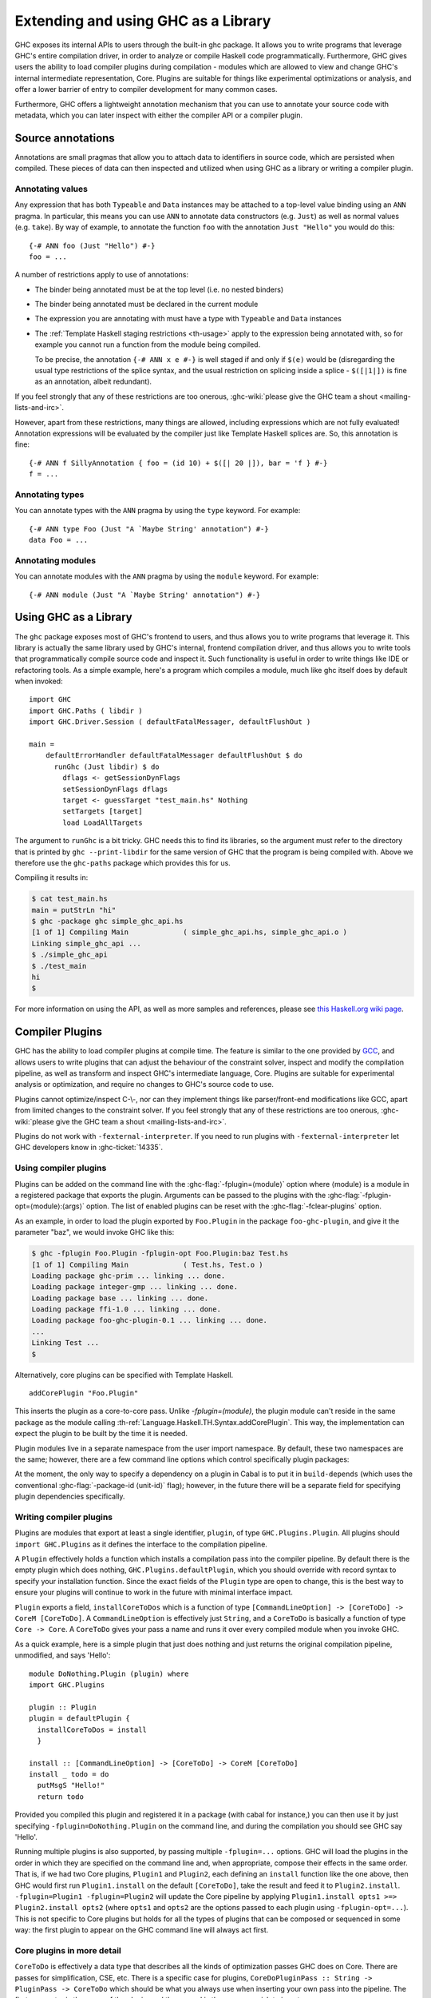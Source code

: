 .. _extending-ghc:

Extending and using GHC as a Library
====================================

GHC exposes its internal APIs to users through the built-in ghc package.
It allows you to write programs that leverage GHC's entire compilation
driver, in order to analyze or compile Haskell code programmatically.
Furthermore, GHC gives users the ability to load compiler plugins during
compilation - modules which are allowed to view and change GHC's
internal intermediate representation, Core. Plugins are suitable for
things like experimental optimizations or analysis, and offer a lower
barrier of entry to compiler development for many common cases.

Furthermore, GHC offers a lightweight annotation mechanism that you can
use to annotate your source code with metadata, which you can later
inspect with either the compiler API or a compiler plugin.

.. _annotation-pragmas:

Source annotations
------------------

Annotations are small pragmas that allow you to attach data to
identifiers in source code, which are persisted when compiled. These
pieces of data can then inspected and utilized when using GHC as a
library or writing a compiler plugin.

.. _ann-pragma:

Annotating values
~~~~~~~~~~~~~~~~~

.. index::
   single: ANN pragma
   single: pragma; ANN
   single: source annotations

Any expression that has both ``Typeable`` and ``Data`` instances may be
attached to a top-level value binding using an ``ANN`` pragma. In
particular, this means you can use ``ANN`` to annotate data constructors
(e.g. ``Just``) as well as normal values (e.g. ``take``). By way of
example, to annotate the function ``foo`` with the annotation
``Just "Hello"`` you would do this:

::

    {-# ANN foo (Just "Hello") #-}
    foo = ...

A number of restrictions apply to use of annotations:

-  The binder being annotated must be at the top level (i.e. no nested
   binders)

-  The binder being annotated must be declared in the current module

-  The expression you are annotating with must have a type with
   ``Typeable`` and ``Data`` instances

-  The :ref:`Template Haskell staging restrictions <th-usage>` apply to the
   expression being annotated with, so for example you cannot run a
   function from the module being compiled.

   To be precise, the annotation ``{-# ANN x e #-}`` is well staged if
   and only if ``$(e)`` would be (disregarding the usual type
   restrictions of the splice syntax, and the usual restriction on
   splicing inside a splice - ``$([|1|])`` is fine as an annotation,
   albeit redundant).

If you feel strongly that any of these restrictions are too onerous,
:ghc-wiki:`please give the GHC team a shout <mailing-lists-and-irc>`.

However, apart from these restrictions, many things are allowed,
including expressions which are not fully evaluated! Annotation
expressions will be evaluated by the compiler just like Template Haskell
splices are. So, this annotation is fine:

::

    {-# ANN f SillyAnnotation { foo = (id 10) + $([| 20 |]), bar = 'f } #-}
    f = ...

.. _typeann-pragma:

Annotating types
~~~~~~~~~~~~~~~~

.. index::
   single: ANN pragma; on types

You can annotate types with the ``ANN`` pragma by using the ``type``
keyword. For example:

::

    {-# ANN type Foo (Just "A `Maybe String' annotation") #-}
    data Foo = ...

.. _modann-pragma:

Annotating modules
~~~~~~~~~~~~~~~~~~

.. index::
   single: ANN pragma; on modules

You can annotate modules with the ``ANN`` pragma by using the ``module``
keyword. For example:

::

    {-# ANN module (Just "A `Maybe String' annotation") #-}

.. _ghc-as-a-library:

Using GHC as a Library
----------------------

The ``ghc`` package exposes most of GHC's frontend to users, and thus
allows you to write programs that leverage it. This library is actually
the same library used by GHC's internal, frontend compilation driver,
and thus allows you to write tools that programmatically compile source
code and inspect it. Such functionality is useful in order to write
things like IDE or refactoring tools. As a simple example, here's a
program which compiles a module, much like ghc itself does by default
when invoked:

::

    import GHC
    import GHC.Paths ( libdir )
    import GHC.Driver.Session ( defaultFatalMessager, defaultFlushOut )

    main =
        defaultErrorHandler defaultFatalMessager defaultFlushOut $ do
          runGhc (Just libdir) $ do
            dflags <- getSessionDynFlags
            setSessionDynFlags dflags
            target <- guessTarget "test_main.hs" Nothing
            setTargets [target]
            load LoadAllTargets

The argument to ``runGhc`` is a bit tricky. GHC needs this to find its
libraries, so the argument must refer to the directory that is printed
by ``ghc --print-libdir`` for the same version of GHC that the program
is being compiled with. Above we therefore use the ``ghc-paths`` package
which provides this for us.

Compiling it results in:

.. code-block:: none

    $ cat test_main.hs
    main = putStrLn "hi"
    $ ghc -package ghc simple_ghc_api.hs
    [1 of 1] Compiling Main             ( simple_ghc_api.hs, simple_ghc_api.o )
    Linking simple_ghc_api ...
    $ ./simple_ghc_api
    $ ./test_main
    hi
    $

For more information on using the API, as well as more samples and
references, please see `this Haskell.org wiki
page <http://haskell.org/haskellwiki/GHC/As_a_library>`__.

.. _compiler-plugins:

Compiler Plugins
----------------

GHC has the ability to load compiler plugins at compile time. The
feature is similar to the one provided by
`GCC <http://gcc.gnu.org/wiki/plugins>`__, and allows users to write
plugins that can adjust the behaviour of the constraint solver, inspect
and modify the compilation pipeline, as well as transform and inspect
GHC's intermediate language, Core. Plugins are suitable for experimental
analysis or optimization, and require no changes to GHC's source code to
use.

Plugins cannot optimize/inspect C-\\-, nor can they implement things like
parser/front-end modifications like GCC, apart from limited changes to
the constraint solver. If you feel strongly that any of these
restrictions are too onerous,
:ghc-wiki:`please give the GHC team a shout <mailing-lists-and-irc>`.

Plugins do not work with ``-fexternal-interpreter``. If you need to run plugins
with ``-fexternal-interpreter`` let GHC developers know in :ghc-ticket:`14335`.

.. _using-compiler-plugins:

Using compiler plugins
~~~~~~~~~~~~~~~~~~~~~~

Plugins can be added on the command line with the :ghc-flag:`-fplugin=⟨module⟩`
option where ⟨module⟩ is a module in a registered package that exports the
plugin. Arguments can be passed to the plugins with the
:ghc-flag:`-fplugin-opt=⟨module⟩:⟨args⟩` option. The list of enabled plugins can
be reset with the :ghc-flag:`-fclear-plugins` option.

.. ghc-flag:: -fplugin=⟨module⟩
    :shortdesc: Load a plugin exported by a given module
    :type: dynamic
    :category: plugins

    Load the plugin in the given module. The module must be a member of a
    package registered in GHC's package database.

.. ghc-flag:: -fplugin-opt=⟨module⟩:⟨args⟩
    :shortdesc: Give arguments to a plugin module; module must be specified with
        :ghc-flag:`-fplugin=⟨module⟩`
    :type: dynamic
    :category: plugins

    Give arguments to a plugin module; module must be specified with
    :ghc-flag:`-fplugin=⟨module⟩`.

.. ghc-flag:: -fplugin-trustworthy
    :shortdesc: Trust the used plugins and no longer mark the compiled module
        as unsafe
    :type: dynamic
    :category: plugins

    By default, when a module is compiled with plugins, it will be marked as
    unsafe. With this flag passed, all plugins are treated as trustworthy
    and the safety inference will no longer be affected.

.. ghc-flag:: -fclear-plugins
    :shortdesc: Clear the list of active plugins
    :type: dynamic
    :category: plugins

    Clear the list of plugins previously specified with
    :ghc-flag:`-fplugin <-fplugin=⟨module⟩>`. This is useful in GHCi where
    simply removing the :ghc-flag:`-fplugin <-fplugin=⟨module⟩>` options from
    the command line is not possible. Instead ``:set -fclear-plugins`` can be
    used.


As an example, in order to load the plugin exported by ``Foo.Plugin`` in
the package ``foo-ghc-plugin``, and give it the parameter "baz", we
would invoke GHC like this:

.. code-block:: none

    $ ghc -fplugin Foo.Plugin -fplugin-opt Foo.Plugin:baz Test.hs
    [1 of 1] Compiling Main             ( Test.hs, Test.o )
    Loading package ghc-prim ... linking ... done.
    Loading package integer-gmp ... linking ... done.
    Loading package base ... linking ... done.
    Loading package ffi-1.0 ... linking ... done.
    Loading package foo-ghc-plugin-0.1 ... linking ... done.
    ...
    Linking Test ...
    $

Alternatively, core plugins can be specified with Template Haskell.

::

   addCorePlugin "Foo.Plugin"

This inserts the plugin as a core-to-core pass. Unlike `-fplugin=(module)`,
the plugin module can't reside in the same package as the module calling
:th-ref:`Language.Haskell.TH.Syntax.addCorePlugin`. This way, the
implementation can expect the plugin to be built by the time
it is needed.

Plugin modules live in a separate namespace from
the user import namespace.  By default, these two namespaces are
the same; however, there are a few command line options which
control specifically plugin packages:

.. ghc-flag:: -plugin-package ⟨pkg⟩
    :shortdesc: Expose ⟨pkg⟩ for plugins
    :type: dynamic
    :category: plugins

    This option causes the installed package ⟨pkg⟩ to be exposed for plugins,
    such as :ghc-flag:`-fplugin=⟨module⟩`. The package ⟨pkg⟩ can be specified
    in full with its version number (e.g.  ``network-1.0``) or the version
    number can be omitted if there is only one version of the package
    installed. If there are multiple versions of ⟨pkg⟩ installed and
    :ghc-flag:`-hide-all-plugin-packages` was not specified, then all other
    versions will become hidden.  :ghc-flag:`-plugin-package ⟨pkg⟩` supports
    thinning and renaming described in :ref:`package-thinning-and-renaming`.

    Unlike :ghc-flag:`-package ⟨pkg⟩`, this option does NOT cause package ⟨pkg⟩
    to be linked into the resulting executable or shared object.

.. ghc-flag:: -plugin-package-id ⟨pkg-id⟩
    :shortdesc: Expose ⟨pkg-id⟩ for plugins
    :type: dynamic
    :category: plugins

    Exposes a package in the plugin namespace like :ghc-flag:`-plugin-package
    ⟨pkg⟩`, but the package is named by its installed package ID rather than by
    name.  This is a more robust way to name packages, and can be used to
    select packages that would otherwise be shadowed. Cabal passes
    :ghc-flag:`-plugin-package-id ⟨pkg-id⟩` flags to GHC.
    :ghc-flag:`-plugin-package-id ⟨pkg-id⟩` supports thinning and renaming
    described in :ref:`package-thinning-and-renaming`.

.. ghc-flag:: -hide-all-plugin-packages
    :shortdesc: Hide all packages for plugins by default
    :type: dynamic
    :category: plugins

    By default, all exposed packages in the normal, source import namespace are
    also available for plugins.  This causes those packages to be hidden by
    default.  If you use this flag, then any packages with plugins you require
    need to be explicitly exposed using :ghc-flag:`-plugin-package ⟨pkg⟩`
    options.

At the moment, the only way to specify a dependency on a plugin
in Cabal is to put it in ``build-depends`` (which uses the conventional
:ghc-flag:`-package-id ⟨unit-id⟩` flag); however, in the future there
will be a separate field for specifying plugin dependencies specifically.

.. _writing-compiler-plugins:

Writing compiler plugins
~~~~~~~~~~~~~~~~~~~~~~~~

Plugins are modules that export at least a single identifier,
``plugin``, of type ``GHC.Plugins.Plugin``. All plugins should
``import GHC.Plugins`` as it defines the interface to the compilation
pipeline.

A ``Plugin`` effectively holds a function which installs a compilation
pass into the compiler pipeline. By default there is the empty plugin
which does nothing, ``GHC.Plugins.defaultPlugin``, which you should
override with record syntax to specify your installation function. Since
the exact fields of the ``Plugin`` type are open to change, this is the
best way to ensure your plugins will continue to work in the future with
minimal interface impact.

``Plugin`` exports a field, ``installCoreToDos`` which is a function of
type ``[CommandLineOption] -> [CoreToDo] -> CoreM [CoreToDo]``. A
``CommandLineOption`` is effectively just ``String``, and a ``CoreToDo``
is basically a function of type ``Core -> Core``. A ``CoreToDo`` gives
your pass a name and runs it over every compiled module when you invoke
GHC.

As a quick example, here is a simple plugin that just does nothing and
just returns the original compilation pipeline, unmodified, and says
'Hello':

::

    module DoNothing.Plugin (plugin) where
    import GHC.Plugins

    plugin :: Plugin
    plugin = defaultPlugin {
      installCoreToDos = install
      }

    install :: [CommandLineOption] -> [CoreToDo] -> CoreM [CoreToDo]
    install _ todo = do
      putMsgS "Hello!"
      return todo

Provided you compiled this plugin and registered it in a package (with
cabal for instance,) you can then use it by just specifying
``-fplugin=DoNothing.Plugin`` on the command line, and during the
compilation you should see GHC say 'Hello'.

Running multiple plugins is also supported, by passing
multiple ``-fplugin=...`` options. GHC will load the plugins
in the order in which they are specified on the command line
and, when appropriate, compose their effects in the same
order. That is, if we had two Core plugins, ``Plugin1`` and
``Plugin2``, each defining an ``install`` function like
the one above, then GHC would first run ``Plugin1.install``
on the default ``[CoreToDo]``, take the result and feed it to
``Plugin2.install``. ``-fplugin=Plugin1 -fplugin=Plugin2``
will update the Core pipeline by applying
``Plugin1.install opts1 >=> Plugin2.install opts2`` (where
``opts1`` and ``opts2`` are the options passed to each plugin
using ``-fplugin-opt=...``). This is not specific to Core
plugins but holds for all the types of plugins that can be
composed or sequenced in some way: the first plugin to appear
on the GHC command line will always act first.

.. _core-plugins-in-more-detail:

Core plugins in more detail
~~~~~~~~~~~~~~~~~~~~~~~~~~~

``CoreToDo`` is effectively a data type that describes all the kinds of
optimization passes GHC does on Core. There are passes for
simplification, CSE, etc. There is a specific case for
plugins, ``CoreDoPluginPass :: String -> PluginPass -> CoreToDo`` which
should be what you always use when inserting your own pass into the
pipeline. The first parameter is the name of the plugin, and the second
is the pass you wish to insert.

``CoreM`` is a monad that all of the Core optimizations live and operate
inside of.

A plugin's installation function (``install`` in the above example)
takes a list of ``CoreToDo``\ s and returns a list of ``CoreToDo``.
Before GHC begins compiling modules, it enumerates all the needed
plugins you tell it to load, and runs all of their installation
functions, initially on a list of passes that GHC specifies itself.
After doing this for every plugin, the final list of passes is given to
the optimizer, and are run by simply going over the list in order.

You should be careful with your installation function, because the list
of passes you give back isn't questioned or double checked by GHC at the
time of this writing. An installation function like the following:

::

    install :: [CommandLineOption] -> [CoreToDo] -> CoreM [CoreToDo]
    install _ _ = return []

is certainly valid, but also certainly not what anyone really wants.

.. _manipulating-bindings:

Manipulating bindings
^^^^^^^^^^^^^^^^^^^^^

In the last section we saw that besides a name, a ``CoreDoPluginPass``
takes a pass of type ``PluginPass``. A ``PluginPass`` is a synonym for
``(ModGuts -> CoreM ModGuts)``. ``ModGuts`` is a type that represents
the one module being compiled by GHC at any given time.

A ``ModGuts`` holds all of the module's top level bindings which we can
examine. These bindings are of type ``CoreBind`` and effectively
represent the binding of a name to body of code. Top-level module
bindings are part of a ``ModGuts`` in the field ``mg_binds``.
Implementing a pass that manipulates the top level bindings merely needs
to iterate over this field, and return a new ``ModGuts`` with an updated
``mg_binds`` field. Because this is such a common case, there is a
function provided named ``bindsOnlyPass`` which lifts a function of type
``([CoreBind] -> CoreM [CoreBind])`` to type
``(ModGuts -> CoreM ModGuts)``.

Continuing with our example from the last section, we can write a simple
plugin that just prints out the name of all the non-recursive bindings
in a module it compiles:

::

    module SayNames.Plugin (plugin) where
    import GHC.Plugins

    plugin :: Plugin
    plugin = defaultPlugin {
      installCoreToDos = install
      }

    install :: [CommandLineOption] -> [CoreToDo] -> CoreM [CoreToDo]
    install _ todo = do
      return (CoreDoPluginPass "Say name" pass : todo)

    pass :: ModGuts -> CoreM ModGuts
    pass guts = do dflags <- getDynFlags
                   bindsOnlyPass (mapM (printBind dflags)) guts
      where printBind :: DynFlags -> CoreBind -> CoreM CoreBind
            printBind dflags bndr@(NonRec b _) = do
              putMsgS $ "Non-recursive binding named " ++ showSDoc dflags (ppr b)
              return bndr
            printBind _ bndr = return bndr

.. _getting-annotations:

Using Annotations
^^^^^^^^^^^^^^^^^

Previously we discussed annotation pragmas (:ref:`annotation-pragmas`),
which we mentioned could be used to give compiler plugins extra guidance
or information. Annotations for a module can be retrieved by a plugin,
but you must go through the modules ``ModGuts`` in order to get it.
Because annotations can be arbitrary instances of ``Data`` and
``Typeable``, you need to give a type annotation specifying the proper
type of data to retrieve from the interface file, and you need to make
sure the annotation type used by your users is the same one your plugin
uses. For this reason, we advise distributing annotations as part of the
package which also provides compiler plugins if possible.

To get the annotations of a single binder, you can use
``getAnnotations`` and specify the proper type. Here's an example that
will print out the name of any top-level non-recursive binding with the
``SomeAnn`` annotation:

::

    {-# LANGUAGE DeriveDataTypeable #-}
    module SayAnnNames.Plugin (plugin, SomeAnn(..)) where
    import GHC.Plugins
    import Control.Monad (unless)
    import Data.Data

    data SomeAnn = SomeAnn deriving Data

    plugin :: Plugin
    plugin = defaultPlugin {
      installCoreToDos = install
      }

    install :: [CommandLineOption] -> [CoreToDo] -> CoreM [CoreToDo]
    install _ todo = do
      return (CoreDoPluginPass "Say name" pass : todo)

    pass :: ModGuts -> CoreM ModGuts
    pass g = do
              dflags <- getDynFlags
              mapM_ (printAnn dflags g) (mg_binds g) >> return g
      where printAnn :: DynFlags -> ModGuts -> CoreBind -> CoreM CoreBind
            printAnn dflags guts bndr@(NonRec b _) = do
              anns <- annotationsOn guts b :: CoreM [SomeAnn]
              unless (null anns) $ putMsgS $ "Annotated binding found: " ++  showSDoc dflags (ppr b)
              return bndr
            printAnn _ _ bndr = return bndr

    annotationsOn :: Data a => ModGuts -> CoreBndr -> CoreM [a]
    annotationsOn guts bndr = do
      anns <- getAnnotations deserializeWithData guts
      return $ lookupWithDefaultUFM anns [] (varUnique bndr)

Please see the GHC API documentation for more about how to use internal
APIs, etc.

.. _typechecker-plugins:

Typechecker plugins
~~~~~~~~~~~~~~~~~~~

In addition to Core plugins, GHC has experimental support for
typechecker plugins, which allow the behaviour of the constraint solver
to be modified. For example, they make it possible to interface the
compiler to an SMT solver, in order to support a richer theory of
type-level arithmetic expressions than the theory built into GHC (see
:ref:`typelit-tyfuns`).

The ``Plugin`` type has a field ``tcPlugin`` of type
``[CommandLineOption] -> Maybe TcPlugin``, where the ``TcPlugin`` type
is defined thus:

::

    data TcPlugin = forall s . TcPlugin
      { tcPluginInit  :: TcPluginM s
      , tcPluginSolve :: s -> TcPluginSolver
      , tcPluginStop  :: s -> TcPluginM ()
      }

    type TcPluginSolver = [Ct] -> [Ct] -> [Ct] -> TcPluginM TcPluginResult

    data TcPluginResult = TcPluginContradiction [Ct] | TcPluginOk [(EvTerm,Ct)] [Ct]

(The details of this representation are subject to change as we gain
more experience writing typechecker plugins. It should not be assumed to
be stable between GHC releases.)

The basic idea is as follows:

-  When type checking a module, GHC calls ``tcPluginInit`` once before
   constraint solving starts. This allows the plugin to look things up
   in the context, initialise mutable state or open a connection to an
   external process (e.g. an external SMT solver). The plugin can return
   a result of any type it likes, and the result will be passed to the
   other two fields.

-  During constraint solving, GHC repeatedly calls ``tcPluginSolve``.
   This function is provided with the current set of constraints, and
   should return a ``TcPluginResult`` that indicates whether a
   contradiction was found or progress was made. If the plugin solver
   makes progress, GHC will re-start the constraint solving pipeline,
   looping until a fixed point is reached.

-  Finally, GHC calls ``tcPluginStop`` after constraint solving is
   finished, allowing the plugin to dispose of any resources it has
   allocated (e.g. terminating the SMT solver process).

Plugin code runs in the ``TcPluginM`` monad, which provides a restricted
interface to GHC API functionality that is relevant for typechecker
plugins, including ``IO`` and reading the environment. If you need
functionality that is not exposed in the ``TcPluginM`` module, you can
use ``unsafeTcPluginTcM :: TcM a -> TcPluginM a``, but are encouraged to
contact the GHC team to suggest additions to the interface. Note that
``TcPluginM`` can perform arbitrary IO via
``tcPluginIO :: IO a -> TcPluginM a``, although some care must be taken
with side effects (particularly in ``tcPluginSolve``). In general, it is
up to the plugin author to make sure that any IO they do is safe.

.. _constraint-solving-with-plugins:

Constraint solving with plugins
^^^^^^^^^^^^^^^^^^^^^^^^^^^^^^^

The key component of a typechecker plugin is a function of type
``TcPluginSolver``, like this:

::

    solve :: [Ct] -> [Ct] -> [Ct] -> TcPluginM TcPluginResult
    solve givens deriveds wanteds = ...

This function will be invoked at two points in the constraint solving
process: after simplification of given constraints, and after
unflattening of wanted constraints. The two phases can be distinguished
because the deriveds and wanteds will be empty in the first case. In
each case, the plugin should either

-  return ``TcPluginContradiction`` with a list of impossible
   constraints (which must be a subset of those passed in), so they can
   be turned into errors; or

-  return ``TcPluginOk`` with lists of solved and new constraints (the
   former must be a subset of those passed in and must be supplied with
   corresponding evidence terms).

If the plugin cannot make any progress, it should return
``TcPluginOk [] []``. Otherwise, if there were any new constraints, the
main constraint solver will be re-invoked to simplify them, then the
plugin will be invoked again. The plugin is responsible for making sure
that this process eventually terminates.

Plugins are provided with all available constraints (including
equalities and typeclass constraints), but it is easy for them to
discard those that are not relevant to their domain, because they need
return only those constraints for which they have made progress (either
by solving or contradicting them).

Constraints that have been solved by the plugin must be provided with
evidence in the form of an ``EvTerm`` of the type of the constraint.
This evidence is ignored for given and derived constraints, which GHC
"solves" simply by discarding them; typically this is used when they are
uninformative (e.g. reflexive equations). For wanted constraints, the
evidence will form part of the Core term that is generated after
typechecking, and can be checked by ``-dcore-lint``. It is possible for
the plugin to create equality axioms for use in evidence terms, but GHC
does not check their consistency, and inconsistent axiom sets may lead
to segfaults or other runtime misbehaviour.

.. _source-plugins:

Source plugins
~~~~~~~~~~~~~~

In addition to core and type checker plugins, you can install plugins that can
access different representations of the source code. The main purpose of these
plugins is to make it easier to implement development tools.

There are several different access points that you can use for defining plugins
that access the representations. All these fields receive the list of
``CommandLineOption`` strings that are passed to the compiler using the
:ghc-flag:`-fplugin-opt=⟨module⟩:⟨args⟩` flags.

::

    plugin :: Plugin
    plugin = defaultPlugin {
        parsedResultAction = parsed
      , typeCheckResultAction = typechecked
      , spliceRunAction = spliceRun
      , interfaceLoadAction = interfaceLoad
      , renamedResultAction = renamed
      }

Parsed representation
^^^^^^^^^^^^^^^^^^^^^

When you want to define a plugin that uses the syntax tree of the source code,
you would like to override the ``parsedResultAction`` field. This access point
enables you to get access to information about the lexical tokens and comments
in the source code as well as the original syntax tree of the compiled module.

::

    parsed :: [CommandLineOption] -> ModSummary -> HsParsedModule
                -> Hsc HsParsedModule

The ``ModSummary`` contains useful
meta-information about the compiled module. The ``HsParsedModule`` contains the
lexical and syntactical information we mentioned before. The result that you
return will change the result of the parsing. If you don't want to change the
result, just return the ``HsParsedModule`` that you received as the argument.

Type checked representation
^^^^^^^^^^^^^^^^^^^^^^^^^^^

When you want to define a plugin that needs semantic information about the
source code, use the ``typeCheckResultAction`` field. For example, if your
plugin have to decide if two names are referencing the same definition or it has
to check the type of a function it is using semantic information. In this case
you need to access the renamed or type checked version of the syntax tree with
``typeCheckResultAction`` or ``renamedResultAction``.

::

    typechecked :: [CommandLineOption] -> ModSummary -> TcGblEnv -> TcM TcGblEnv
    renamed :: [CommandLineOption] -> TcGblEnv -> HsGroup GhcRn -> TcM (TcGblEnv, HsGroup GhcRn)

By overriding the ``renamedResultAction`` field we can modify each ``HsGroup``
after it has been renamed. A source file is separated into groups depending on
the location of template haskell splices so the contents of these groups may
not be intuitive. In order to save the entire renamed AST for inspection
at the end of typechecking you can set ``renamedResultAction`` to ``keepRenamedSource``
which is provided by the ``Plugins`` module.
This is important because some parts of the renamed
syntax tree (for example, imports) are not found in the typechecked one.



Evaluated code
^^^^^^^^^^^^^^

When the compiler type checks the source code, :ref:`template-haskell` Splices
and :ref:`th-quasiquotation` will be replaced by the syntax tree fragments
generated from them. However for tools that operate on the source code the
code generator is usually more interesting than the generated code. For this
reason we included ``spliceRunAction``. This field is invoked on each expression
before they are evaluated. The input is type checked, so semantic information is
available for these syntax tree fragments. If you return a different expression
you can change the code that is generated.


::

    spliceRun :: [CommandLineOption] -> LHsExpr GhcTc -> TcM (LHsExpr GhcTc)


However take care that the generated definitions are still in the input of
``typeCheckResultAction``. If your don't take care to filter the typechecked
input, the behavior of your tool might be inconsistent.

Interface files
^^^^^^^^^^^^^^^

Sometimes when you are writing a tool, knowing the source code is not enough,
you also have to know details about the modules that you import. In this case we
suggest using the ``interfaceLoadAction``. This will be called each time when
the code of an already compiled module is loaded. It will be invoked for modules
from installed packages and even modules that are installed with GHC. It will
NOT be invoked with your own modules.

::

    interfaceLoad :: forall lcl . [CommandLineOption] -> ModIface
                                    -> IfM lcl ModIface

In the ``ModIface`` datatype you can find lots of useful information, including
the exported definitions and type class instances.

The ``ModIface`` datatype also contains facilities for extending it with extra
data, stored in a ``Map`` of serialised fields, indexed by field names and using
GHC's internal ``Binary`` class. The interface to work with these fields is:

::

    readIfaceField :: Binary a => FieldName -> ModIface -> IO (Maybe a)
    writeIfaceField :: Binary a => FieldName -> a -> ModIface -> IO ModIface
    deleteIfaceField :: FieldName -> ModIface -> ModIface

The ``FieldName`` is open-ended, but typically it should contain the producing
package name, along with the actual field name. Then, the version number can either
be attached to the serialised data for that field, or in cases where multiple versions
of a field could exist in the same interface file, included in the field name.

Depending on if the field version advances with the package version, or independently,
the version can be attached to either the package name or the field name. Examples of
each case:

::

    package/field
    ghc-n.n.n/core
    package/field-n

To read an interface file from an external tool without linking to GHC, the format
is described at `Extensible Interface Files<https://gitlab.haskell.org/ghc/ghc/wikis/Extensible-Interface-Files>`_.

Source plugin example
^^^^^^^^^^^^^^^^^^^^^

In this example, we inspect all available details of the compiled source code.
We don't change any of the representation, but write out the details to the
standard output. The pretty printed representation of the parsed, renamed and
type checked syntax tree will be in the output as well as the evaluated splices
and quasi quotes. The name of the interfaces that are loaded will also be
displayed.

::

    module SourcePlugin where

    import Control.Monad.IO.Class
    import GHC.Driver.Session (getDynFlags)
    import GHC.Driver.Plugins
    import GHC.Driver.Types
    import GHC.Tc.Types
    import GHC.Hs.Extension
    import GHC.Hs.Decls
    import GHC.Hs.Expr
    import GHC.Hs.ImpExp
    import Avail
    import Outputable
    import GHC.Hs.Doc

    plugin :: Plugin
    plugin = defaultPlugin
      { parsedResultAction = parsedPlugin
      , renamedResultAction = renamedAction
      , typeCheckResultAction = typecheckPlugin
      , spliceRunAction = metaPlugin
      , interfaceLoadAction = interfaceLoadPlugin
      }

    parsedPlugin :: [CommandLineOption] -> ModSummary -> HsParsedModule -> Hsc HsParsedModule
    parsedPlugin _ _ pm
      = do dflags <- getDynFlags
           liftIO $ putStrLn $ "parsePlugin: \n" ++ (showSDoc dflags $ ppr $ hpm_module pm)
           return pm

    renamedAction :: [CommandLineOption] -> TcGblEnv -> HsGroup GhcRn -> TcM (TcGblEnv, HsGroup GhcRn)
    renamedAction _ tc gr = do
      dflags <- getDynFlags
      liftIO $ putStrLn $ "typeCheckPlugin (rn): " ++ (showSDoc dflags $ ppr gr)
      return (tc, gr)

    typecheckPlugin :: [CommandLineOption] -> ModSummary -> TcGblEnv -> TcM TcGblEnv
    typecheckPlugin _ _ tc
      = do dflags <- getDynFlags
           liftIO $ putStrLn $ "typeCheckPlugin (rn): \n" ++ (showSDoc dflags $ ppr $ tcg_rn_decls tc)
           liftIO $ putStrLn $ "typeCheckPlugin (tc): \n" ++ (showSDoc dflags $ ppr $ tcg_binds tc)
           return tc

    metaPlugin :: [CommandLineOption] -> LHsExpr GhcTc -> TcM (LHsExpr GhcTc)
    metaPlugin _ meta
      = do dflags <- getDynFlags
           liftIO $ putStrLn $ "meta: " ++ (showSDoc dflags $ ppr meta)
           return meta

    interfaceLoadPlugin :: [CommandLineOption] -> ModIface -> IfM lcl ModIface
    interfaceLoadPlugin _ iface
      = do dflags <- getDynFlags
           liftIO $ putStrLn $ "interface loaded: " ++ (showSDoc dflags $ ppr $ mi_module iface)
           return iface

When you compile a simple module that contains Template Haskell splice

::

    {-# OPTIONS_GHC -fplugin SourcePlugin #-}
    {-# LANGUAGE TemplateHaskell #-}
    module A where

    a = ()

$(return [])

with the compiler flags ``-fplugin SourcePlugin`` it will give the following
output:

.. code-block:: none

    parsePlugin:
    module A where
    a = ()
    $(return [])
    interface loaded: Prelude
    interface loaded: GHC.Float
    interface loaded: GHC.Base
    interface loaded: Language.Haskell.TH.Lib.Internal
    interface loaded: Language.Haskell.TH.Syntax
    interface loaded: GHC.Types
    meta: return []
    interface loaded: GHC.Integer.Type
    typeCheckPlugin (rn):
    Just a = ()
    typeCheckPlugin (tc):
    {$trModule = Module (TrNameS "main"#) (TrNameS "A"#), a = ()}

.. _hole-fit-plugins:

Hole fit plugins
~~~~~~~~~~~~~~~~

Hole-fit plugins are plugins that are called when a typed-hole error message is
being generated, and allows you to access information about the typed-hole at
compile time, and allows you to customize valid hole fit suggestions.

Using hole-fit plugins, you can extend the behavior of valid hole fit
suggestions to use e.g. Hoogle or other external tools to find and/or synthesize
valid hole fits, with the same information about the typed-hole that GHC uses.

There are two access points are bundled together for defining hole fit plugins,
namely a candidate plugin and a fit plugin, for modifying the candidates to be
checked and fits respectively.


::

    type CandPlugin = TypedHole -> [HoleFitCandidate] -> TcM [HoleFitCandidate]

    type FitPlugin =  TypedHole -> [HoleFit] -> TcM [HoleFit]

    data HoleFitPlugin = HoleFitPlugin
      { candPlugin :: CandPlugin
         -- ^ A plugin for modifying hole fit candidates before they're checked
      , fitPlugin :: FitPlugin
         -- ^ A plugin for modifying valid hole fits after they've been found.
      }

Where ``TypedHole`` contains all the information about the hole available to GHC
at error generation.

::

    data TypedHole = TyH { tyHRelevantCts :: Cts
                          -- ^ Any relevant Cts to the hole
                        , tyHImplics :: [Implication]
                          -- ^ The nested implications of the hole with the
                          --   innermost implication first.
                        , tyHCt :: Maybe Ct
                          -- ^ The hole constraint itself, if available.
                        }

``HoleFitPlugins`` are then defined as follows

::

    plugin :: Plugin
    plugin = defaultPlugin {
        holeFitPlugin = (fmap . fmap) fromPureHFPlugin hfPlugin
      }


    hfPlugin :: [CommandLineOption] -> Maybe HoleFitPlugin


Where ``fromPureHFPlugin :: HoleFitPlugin -> HoleFitPluginR`` is a convenience
function provided in the ``TcHoleErrors`` module, for defining plugins that do
not require internal state.


Stateful hole fit plugins
^^^^^^^^^^^^^^^^^^^^^^^^^


``HoleFitPlugins`` are wrapped in a ``HoleFitPluginR``, which provides a
``TcRef`` for the plugin to use to track internal state, and to facilitate
communication between the candidate and fit plugin.

::

    -- | HoleFitPluginR adds a TcRef to hole fit plugins so that plugins can
    -- track internal state. Note the existential quantification, ensuring that
    -- the state cannot be modified from outside the plugin.
    data HoleFitPluginR = forall s. HoleFitPluginR
      { hfPluginInit :: TcM (TcRef s)
        -- ^ Initializes the TcRef to be passed to the plugin
      , hfPluginRun :: TcRef s -> HoleFitPlugin
        -- ^ The function defining the plugin itself
      , hfPluginStop :: TcRef s -> TcM ()
        -- ^ Cleanup of state, guaranteed to be called even on error
      }

The plugin is then defined as by providing a value for the ``holeFitPlugin``
field, a function that takes the ``CommandLineOption`` strings that are passed
to the compiler using the :ghc-flag:`-fplugin-opt=⟨module⟩:⟨args⟩` flags and returns a
``HoleFitPluginR``. This function can be used to pass the ``CommandLineOption``
strings along to the candidate and fit plugins respectively.



Hole fit plugin example
^^^^^^^^^^^^^^^^^^^^^^^

The following plugins allows users to limit the search for valid hole fits to
certain modules, to sort the hole fits by where they originated (in ascending or
descending order), as well as allowing users to put a limit on how much time is
spent on searching for valid hole fits, after which new searches are aborted.

::

    {-# LANGUAGE TypeApplications, RecordWildCards #-}
    module HolePlugin where

    import GHC.Plugins hiding ((<>))

    import TcHoleErrors

    import Data.List (stripPrefix, sortOn)

    import GHC.Tc.Types

    import GHC.Tc.Utils.Monad

    import Data.Time (UTCTime, NominalDiffTime)
    import qualified Data.Time as Time

    import Text.Read


    data HolePluginState = HPS { timeAlloted :: Maybe NominalDiffTime
                              , elapsedTime :: NominalDiffTime
                              , timeCurStarted :: UTCTime }

    bumpElapsed :: NominalDiffTime -> HolePluginState -> HolePluginState
    bumpElapsed ad (HPS a e t) = HPS a (e + ad) t

    setAlloted :: Maybe NominalDiffTime -> HolePluginState -> HolePluginState
    setAlloted a (HPS _ e t) = HPS a e t

    setCurStarted :: UTCTime -> HolePluginState -> HolePluginState
    setCurStarted nt (HPS a e _) = HPS a e nt

    hpStartState :: HolePluginState
    hpStartState = HPS Nothing zero undefined
      where zero = fromInteger @NominalDiffTime 0

    initPlugin :: [CommandLineOption] -> TcM (TcRef HolePluginState)
    initPlugin [msecs] = newTcRef $ hpStartState { timeAlloted = alloted }
      where
        errMsg = "Invalid amount of milliseconds given to plugin: " <> show msecs
        alloted = case readMaybe @Integer msecs of
          Just millisecs -> Just $ fromInteger @NominalDiffTime millisecs / 1000
          _ -> error errMsg
    initPlugin _ = newTcRef hpStartState

    fromModule :: HoleFitCandidate -> [String]
    fromModule (GreHFCand gre) =
      map (moduleNameString . importSpecModule) $ gre_imp gre
    fromModule _ = []

    toHoleFitCommand :: TypedHole -> String -> Maybe String
    toHoleFitCommand TyH{tyHCt = Just (CHoleCan _ h)} str
        = stripPrefix ("_" <> str) $ occNameString $ holeOcc h
    toHoleFitCommand _ _ = Nothing

    -- | This candidate plugin filters the candidates by module,
    -- using the name of the hole as module to search in
    modFilterTimeoutP :: [CommandLineOption] -> TcRef HolePluginState -> CandPlugin
    modFilterTimeoutP _ ref hole cands = do
      curTime <- liftIO Time.getCurrentTime
      HPS {..} <- readTcRef ref
      updTcRef ref (setCurStarted curTime)
      return $ case timeAlloted of
        -- If we're out of time we remove all the candidates. Then nothing is checked.
        Just sofar | elapsedTime > sofar -> []
        _ -> case toHoleFitCommand hole "only_" of

              Just modName -> filter (inScopeVia modName) cands
              _ -> cands
      where inScopeVia modNameStr cand@(GreHFCand _) =
              elem (toModName modNameStr) $ fromModule cand
            inScopeVia _ _ = False
            toModName = replace '_' '.'
            replace :: Eq a => a -> a -> [a] -> [a]
            replace _ _ [] = []
            replace a b (x:xs) = (if x == a then b else x):replace a b xs

    modSortP :: [CommandLineOption] -> TcRef HolePluginState -> FitPlugin
    modSortP _ ref hole hfs = do
      curTime <- liftIO Time.getCurrentTime
      HPS {..} <- readTcRef ref
      updTcRef ref $ bumpElapsed (Time.diffUTCTime curTime timeCurStarted)
      return $ case timeAlloted of
        -- If we're out of time, remove any candidates, so nothing is checked.
        Just sofar | elapsedTime > sofar -> [RawHoleFit $ text msg]
        _ -> case toHoleFitCommand hole "sort_by_mod" of
                -- If only_ is on, the fits will all be from the same module.
                Just ('_':'d':'e':'s':'c':_) -> reverse hfs
                Just _ -> orderByModule hfs
                _ ->  hfs
      where orderByModule :: [HoleFit] -> [HoleFit]
            orderByModule = sortOn (fmap fromModule . mbHFCand)
            mbHFCand :: HoleFit -> Maybe HoleFitCandidate
            mbHFCand HoleFit {hfCand = c} = Just c
            mbHFCand _ = Nothing
            msg = hang (text "Error: The time ran out, and the search was aborted for this hole.")
                   7 $ text "Try again with a longer timeout."

    plugin :: Plugin
    plugin = defaultPlugin { holeFitPlugin = holeFitP, pluginRecompile = purePlugin}

    holeFitP :: [CommandLineOption] -> Maybe HoleFitPluginR
    holeFitP opts = Just (HoleFitPluginR initP pluginDef stopP)
      where initP = initPlugin opts
            stopP = const $ return ()
            pluginDef ref = HoleFitPlugin { candPlugin = modFilterTimeoutP opts ref
                                          , fitPlugin  = modSortP opts ref }

When you then compile a module containing the following

::

    {-# OPTIONS -fplugin=HolePlugin
                -fplugin-opt=HolePlugin:600
                -funclutter-valid-hole-fits #-}
    module Main where

    import Prelude hiding (head, last)

    import Data.List (head, last)


    f, g, h, i, j :: [Int] -> Int
    f = _too_long
    j = _
    i = _sort_by_mod_desc
    g = _only_Data_List
    h = _only_Prelude

    main :: IO ()
    main = return ()


The output is as follows:

.. code-block:: none

    Main.hs:12:5: error:
        • Found hole: _too_long :: [Int] -> Int
          Or perhaps ‘_too_long’ is mis-spelled, or not in scope
        • In the expression: _too_long
          In an equation for ‘f’: f = _too_long
        • Relevant bindings include
            f :: [Int] -> Int (bound at Main.hs:12:1)
          Valid hole fits include
            Error: The time ran out, and the search was aborted for this hole.
                   Try again with a longer timeout.
      |
    12 | f = _too_long
      |     ^^^^^^^^^

    Main.hs:13:5: error:
        • Found hole: _ :: [Int] -> Int
        • In the expression: _
          In an equation for ‘j’: j = _
        • Relevant bindings include
            j :: [Int] -> Int (bound at Main.hs:13:1)
          Valid hole fits include
            j :: [Int] -> Int
            f :: [Int] -> Int
            g :: [Int] -> Int
            h :: [Int] -> Int
            i :: [Int] -> Int
            head :: forall a. [a] -> a
            (Some hole fits suppressed; use -fmax-valid-hole-fits=N or -fno-max-valid-hole-fits)
      |
    13 | j = _
      |     ^

    Main.hs:14:5: error:
        • Found hole: _sort_by_mod_desc :: [Int] -> Int
          Or perhaps ‘_sort_by_mod_desc’ is mis-spelled, or not in scope
        • In the expression: _sort_by_mod_desc
          In an equation for ‘i’: i = _sort_by_mod_desc
        • Relevant bindings include
            i :: [Int] -> Int (bound at Main.hs:14:1)
          Valid hole fits include
            sum :: forall (t :: * -> *) a. (Foldable t, Num a) => t a -> a
            product :: forall (t :: * -> *) a. (Foldable t, Num a) => t a -> a
            minimum :: forall (t :: * -> *) a. (Foldable t, Ord a) => t a -> a
            maximum :: forall (t :: * -> *) a. (Foldable t, Ord a) => t a -> a
            length :: forall (t :: * -> *) a. Foldable t => t a -> Int
            last :: forall a. [a] -> a
            (Some hole fits suppressed; use -fmax-valid-hole-fits=N or -fno-max-valid-hole-fits)
      |
    14 | i = _sort_by_mod_desc
      |     ^^^^^^^^^^^^^^^^^

    Main.hs:15:5: error:
        • Found hole: _only_Data_List :: [Int] -> Int
          Or perhaps ‘_only_Data_List’ is mis-spelled, or not in scope
        • In the expression: _only_Data_List
          In an equation for ‘g’: g = _only_Data_List
        • Relevant bindings include
            g :: [Int] -> Int (bound at Main.hs:15:1)
          Valid hole fits include
            head :: forall a. [a] -> a
            last :: forall a. [a] -> a
      |
    15 | g = _only_Data_List
      |     ^^^^^^^^^^^^^^^

    Main.hs:16:5: error:
        • Found hole: _only_Prelude :: [Int] -> Int
          Or perhaps ‘_only_Prelude’ is mis-spelled, or not in scope
        • In the expression: _only_Prelude
          In an equation for ‘h’: h = _only_Prelude
        • Relevant bindings include
            h :: [Int] -> Int (bound at Main.hs:16:1)
          Valid hole fits include
            length :: forall (t :: * -> *) a. Foldable t => t a -> Int
            maximum :: forall (t :: * -> *) a. (Foldable t, Ord a) => t a -> a
            minimum :: forall (t :: * -> *) a. (Foldable t, Ord a) => t a -> a
            product :: forall (t :: * -> *) a. (Foldable t, Num a) => t a -> a
            sum :: forall (t :: * -> *) a. (Foldable t, Num a) => t a -> a
      |
    16 | h = _only_Prelude
      |     ^^^^^^^^^^^^^



.. _plugin_recompilation:

Controlling Recompilation
~~~~~~~~~~~~~~~~~~~~~~~~~

By default, modules compiled with plugins are always recompiled even if the source file is
unchanged. This most conservative option is taken due to the ability of plugins
to perform arbitrary IO actions. In order to control the recompilation behaviour
you can modify the ``pluginRecompile`` field in ``Plugin``. ::

    plugin :: Plugin
    plugin = defaultPlugin {
      installCoreToDos = install,
      pluginRecompile = purePlugin
      }

By inspecting the example ``plugin`` defined above, we can see that it is pure. This
means that if the two modules have the same fingerprint then the plugin
will always return the same result. Declaring a plugin as pure means that
the plugin will never cause a module to be recompiled.

In general, the ``pluginRecompile`` field has the following type::

    pluginRecompile :: [CommandLineOption] -> IO PluginRecompile

The ``PluginRecompile`` data type is an enumeration determining how the plugin
should affect recompilation. ::

    data PluginRecompile = ForceRecompile | NoForceRecompile | MaybeRecompile Fingerprint

A plugin which declares itself impure using ``ForceRecompile`` will always
trigger a recompilation of the current module. ``NoForceRecompile`` is used
for "pure" plugins which don't need to be rerun unless a module would ordinarily
be recompiled. ``MaybeRecompile`` computes a ``Fingerprint`` and if this ``Fingerprint``
is different to a previously computed ``Fingerprint`` for the plugin, then
we recompile the module.

As such, ``purePlugin`` is defined as a function which always returns ``NoForceRecompile``. ::

  purePlugin :: [CommandLineOption] -> IO PluginRecompile
  purePlugin _ = return NoForceRecompile

Users can use the same functions that GHC uses internally to compute fingerprints.
The `GHC.Fingerprint
<https://hackage.haskell.org/package/base-4.10.1.0/docs/GHC-Fingerprint.html>`_ module provides useful functions for constructing fingerprints. For example, combining
together ``fingerprintFingerprints`` and ``fingerprintString`` provides an easy to
to naively fingerprint the arguments to a plugin. ::

    pluginFlagRecompile :: [CommandLineOption] -> IO PluginRecompile
    pluginFlagRecompile =
      return . MaybeRecompile . fingerprintFingerprints . map fingerprintString . sort

``defaultPlugin`` defines ``pluginRecompile`` to be ``impurePlugin`` which
is the most conservative and backwards compatible option. ::

    impurePlugin :: [CommandLineOption] -> IO PluginRecompile
    impurePlugin _ = return ForceRecompile

.. _frontend_plugins:

Frontend plugins
~~~~~~~~~~~~~~~~

A frontend plugin allows you to add new major modes to GHC.  You may prefer
this over a traditional program which calls the GHC API, as GHC manages a lot
of parsing flags and administrative nonsense which can be difficult to
manage manually.  To load a frontend plugin exported by ``Foo.FrontendPlugin``,
we just invoke GHC with the :ghc-flag:`--frontend ⟨module⟩` flag as follows:

.. code-block:: none

    $ ghc --frontend Foo.FrontendPlugin ...other options...

Frontend plugins, like compiler plugins, are exported by registered plugins.
However, unlike compiler modules, frontend plugins are modules that export
at least a single identifier ``frontendPlugin`` of type
``GHC.Plugins.FrontendPlugin``.

``FrontendPlugin`` exports a field ``frontend``, which is a function
``[String] -> [(String, Maybe Phase)] -> Ghc ()``.  The first argument
is a list of extra flags passed to the frontend with ``-ffrontend-opt``;
the second argument is the list of arguments, usually source files
and module names to be compiled (the ``Phase`` indicates if an ``-x``
flag was set), and a frontend simply executes some operation in the
``Ghc`` monad (which, among other things, has a ``Session``).

As a quick example, here is a frontend plugin that prints the arguments that
were passed to it, and then exits.

::

    module DoNothing.FrontendPlugin (frontendPlugin) where
    import GHC.Plugins

    frontendPlugin :: FrontendPlugin
    frontendPlugin = defaultFrontendPlugin {
      frontend = doNothing
      }

    doNothing :: [String] -> [(String, Maybe Phase)] -> Ghc ()
    doNothing flags args = do
        liftIO $ print flags
        liftIO $ print args

Provided you have compiled this plugin and registered it in a package,
you can just use it by specifying ``--frontend DoNothing.FrontendPlugin``
on the command line to GHC.

.. _dynflags_plugins:

DynFlags plugins
~~~~~~~~~~~~~~~~

A DynFlags plugin allows you to modify the ``DynFlags`` that GHC
is going to use when processing a given (set of) file(s).
``DynFlags`` is a record containing all sorts of configuration
and command line data, from verbosity level to the integer library
to use, including compiler hooks, plugins and pretty-printing options.
DynFlags plugins allow plugin authors to update any of those values
before GHC starts doing any actual work, effectively meaning that
the updates specified by the plugin will be taken into account and
influence GHC's behaviour.

One of the motivating examples was the ability to register
compiler hooks from a plugin. For example, one might want to modify
the way Template Haskell code is executed. This is achievable by
updating the ``hooks`` field of the ``DynFlags`` type, recording
our custom "meta hook" in the right place. A simple application of
this idea can be seen below:

::

    module DynFlagsPlugin (plugin) where

    import BasicTypes
    import GHC.Plugins
    import GHC.Hs.Expr
    import GHC.Hs.Extension
    import GHC.Hs.Lit
    import Hooks
    import GHC.Tc.Utils.Monad

    plugin :: Plugin
    plugin = defaultPlugin { dynflagsPlugin = hooksP }

    hooksP :: [CommandLineOption] -> DynFlags -> IO DynFlags
    hooksP opts dflags = return $ dflags
      { hooks = (hooks dflags)
        { runMetaHook = Just (fakeRunMeta opts) }
      }

    -- This meta hook doesn't actually care running code in splices,
    -- it just replaces any expression splice with the "0"
    -- integer literal, and errors out on all other types of
    -- meta requests.
    fakeRunMeta :: [CommandLineOption] -> MetaHook TcM
    fakeRunMeta opts (MetaE r) _ = do
      liftIO . putStrLn $ "Options = " ++ show opts
      pure $ r zero

      where zero :: LHsExpr GhcPs
            zero = L noSrcSpan $ HsLit NoExtField $
              HsInt NoExtField (mkIntegralLit (0 :: Int))

    fakeRunMeta _ _ _ = error "fakeRunMeta: unimplemented"

This simple plugin takes over the execution of Template Haskell code,
replacing any expression splice it encounters by ``0`` (at type
``Int``), and errors out on any other type of splice.

Therefore, if we run GHC against the following code using the plugin
from above:

::

    {-# OPTIONS -fplugin=DynFlagsPlugin #-}
    {-# LANGUAGE TemplateHaskell #-}
    module Main where

    main :: IO ()
    main = print $( [|1|] )

This will not actually evaluate ``[|1|]``, but instead replace it
with the ``0 :: Int`` literal.

Just like the other types of plugins, you can write ``DynFlags`` plugins
that can take and make use of some options that you can then specify
using the ``-fplugin-opt`` flag. In the ``DynFlagsPlugin`` code from
above, the said options would be available in the ``opts`` argument of
``hooksP``.

Finally, since those ``DynFlags`` updates happen after the plugins are loaded,
you cannot from a ``DynFlags`` plugin register other plugins by just adding them
to the ``plugins`` field of ``DynFlags``. In order to achieve this, you would
have to load them yourself and store the result into the ``cachedPlugins``
field of ``DynFlags``.
